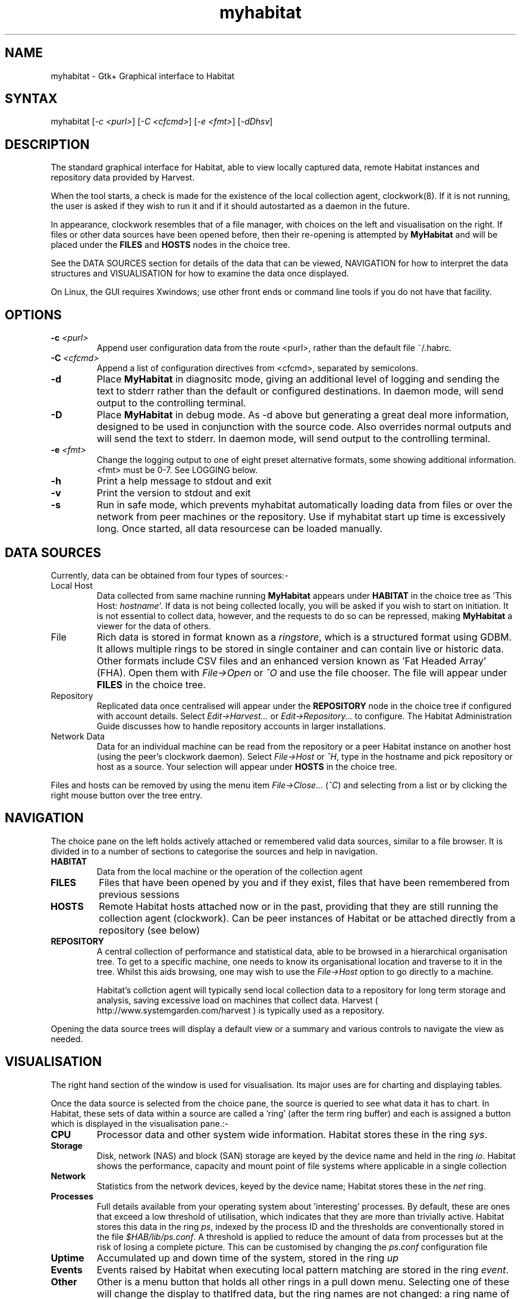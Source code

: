 .TH "myhabitat" "1" "2.0" "Nigel Stuckey" "Habitat"
.SH "NAME"
.LP 
myhabitat \- Gtk+ Graphical interface to Habitat
.SH "SYNTAX"
.LP 
myhabitat [\fI\-c <purl>\fP] [\fI\-C <cfcmd>\fP] 
[\fI\-e <fmt>\fP] [\fI\-dDhsv\fP]
.SH "DESCRIPTION"
.LP 
The standard graphical interface for Habitat, able to
view locally captured data, remote Habitat instances and 
repository data provided by Harvest.

When the tool starts, a check is made for the existence of the local 
collection agent, clockwork(8). 
If it is not running, the user is asked if they wish to run it and
if it should autostarted as a daemon in the future.

In appearance, clockwork resembles that of a file manager, with choices 
on the left and visualisation on the right.
If files or other data sources have been opened before, then their 
re\-opening is attempted by \fBMyHabitat\fR and will be placed under 
the \fBFILES\fR and \fBHOSTS\fR nodes in the choice tree.

See the DATA SOURCES section for details of the data that can be
viewed, NAVIGATION for how to interpret the data structures
and VISUALISATION for how to examine the data once displayed.

On Linux, the GUI requires Xwindows; use other front ends or command line tools
if you do not have that facility.
.SH "OPTIONS"
.LP 
.TP 
\fB\-c\fR \fI<purl>\fP
Append user configuration data from the route <purl>, rather than 
the default file ~/.habrc.
.TP 
\fB\-C\fR \fI<cfcmd>\fP
Append a list of configuration directives from <cfcmd>, separated 
by semicolons.
.TP 
\fB\-d\fR
Place \fBMyHabitat\fR in diagnositc mode, giving an additional 
level of logging and sending the text to stderr rather than the 
default or configured destinations.
In daemon mode, will send output to the controlling terminal.
.TP 
\fB\-D\fR
Place \fBMyHabitat\fR in debug mode. 
As \-d above but generating a great deal more information, designed to be 
used in conjunction with the source code. 
Also overrides normal outputs and will send the text to stderr.
In daemon mode, will send output to the controlling terminal.
.TP 
\fB\-e\fR \fI<fmt>\fP
Change the logging output to one of eight preset alternative formats, 
some showing additional information.
<fmt> must be 0\-7.
See LOGGING below.
.TP 
\fB\-h\fR
Print a help message to stdout and exit
.TP 
\fB\-v\fR
Print the version to stdout and exit
.TP 
\fB\-s\fR
Run in safe mode, which prevents myhabitat automatically loading data 
from files or over the network from peer machines or the repository.
Use if myhabitat start up time is excessively long.
Once started, all data resourcese can be loaded manually.
.SH "DATA SOURCES"
.LP 
Currently, data can be obtained from four types of sources:\-
.TP 
Local Host
Data collected from same machine running \fBMyHabitat\fR appears
under \fBHABITAT\fR in the choice tree as 'This Host: \fIhostname\fR'.
If data is not being collected locally, you will be asked if you wish to 
start on initiation.
It is not essential to collect data, however, and the requests to do so 
can be repressed, making \fBMyHabitat\fR a viewer for the data of others.
.TP 
File
Rich data is stored in format known as a \fIringstore\fR, which
is a structured format using GDBM. It allows multiple rings to be stored in
single container and can contain live or historic data.
Other formats include CSV files and an enhanced version known as 'Fat 
Headed Array' (FHA).
Open them with \fIFile\->Open\fR or \fI^O\fR and use the file chooser.
The file will appear under \fBFILES\fR in the choice tree.
.TP 
Repository
Replicated data once centralised will appear under the 
\fBREPOSITORY\fR node in the choice tree if configured with account details.
Select \fIEdit\->Harvest...\fR or \fIEdit\->Repository...\fR to configure.
The Habitat Administration Guide discusses how to handle repository
accounts in larger installations.
.TP 
Network Data
Data for an individual machine can be read from the repository or a 
peer Habitat instance on another host (using the peer's clockwork daemon).
Select \fIFile\->Host\fR or \fI^H\fR, type in the hostname and 
pick repository or host as a source.
Your selection will appear under \fBHOSTS\fR in the choice tree.
.LP 
Files and hosts can be removed by using the menu item \fIFile\->Close...\fR
(\fI^C\fR) and selecting from a list or by clicking the right mouse 
button over the tree entry.
.SH "NAVIGATION"
.LP
The choice pane on the left holds actively attached or remembered valid 
data sources, similar to a file browser.
It is divided in to a number of sections to categorise the sources and 
help  in navigation.
.TP
\fBHABITAT\fR
Data from the local machine or the operation of the collection agent
.TP
\fBFILES\fR
Files that have been opened by you and if they exist, files that have 
been remembered from previous sessions
.TP
\fBHOSTS\fR
Remote Habitat hosts attached now or in the past, providing that they are still running the collection agent (clockwork). Can be peer instances of Habitat or
be attached directly from a repository (see below)
.TP
\fBREPOSITORY\fR
A central collection of performance and statistical data, able to be 
browsed in a hierarchical organisation tree.
To get to a specific machine, one needs to know its organisational 
location and traverse to it in the tree.
Whilst this aids browsing, one may wish to use the \fIFile\->Host\fR 
option to go directly to a machine.

Habitat's collction agent will typically send local collection data to
a repository for long term storage and analysis, saving excessive
load on machines that collect data. Harvest 
( http://www.systemgarden.com/harvest ) is typically used as a repository.
.LP 
Opening the data source trees will display a default view or a summary and
various controls to navigate the view as needed.
.SH "VISUALISATION"
.LP 
The right hand section of the window is used for visualisation.
Its major uses are for charting and displaying tables.

.LP
Once the data source is selected from the choice pane, the source is
queried to see what data it has to chart. In Habitat, these sets of data
within a source are called a 'ring' (after the term ring buffer) and
each is assigned a button which is displayed in the visualisation pane.:-
.TP 
\fBCPU\fR
Processor data and other system wide information. Habitat stores these 
in the ring \fIsys\fR.
.TP
\fBStorage\fR
Disk, network (NAS) and block (SAN) storage are keyed by the device name
and held in the ring \fIio\fR. Habitat shows the performance, capacity 
and mount point of file systems where applicable in a single collection
.TP 
\fBNetwork\fR
Statistics from the network devices, keyed by the device name; Habitat
stores these in the \fInet\fR ring.
.TP 
\fBProcesses\fR
Full details available from your operating system about 'interesting' 
processes. By default, these are ones that exceed a low threshold of 
utilisation, which indicates that they are more than trivially active. 
Habitat stores this data in the ring \fIps\fR, 
indexed by the process ID and the thresholds are conventionally stored 
in the file \fI$HAB/lib/ps.conf\fR.
A threshold is applied to reduce the amount of data from processes but 
at the risk of losing a complete picture. 
This can be customised by changing the \fIps.conf\fR configuration file
.TP 
\fBUptime\fR
Accumulated up and down time of the system, stored in the ring \fIup\fR
.TP 
\fBEvents\fR
Events raised by Habitat when executing local pattern matching are 
stored in the ring \fIevent\fR.
.TP 
\fBOther\fR
Other is a menu button that holds all other rings in a pull down menu. 
Selecting one of these will change the display to that data, but the 
ring names are not changed: a ring name of \rIfred\fR will have an entry 
called fred.
.LP 
The standard sets of data, such as CPU (\fIsys\fR) and Storage (\fIio\fR)
have default curves that are displayed when the graph is first drawn.
The list of curves down the right hand side are buttons used to draw
or remove data on the graph.
When drawn, the button changes colour to that of of the curve displayed.

A set of buttons change how the seleted data is seen. 
Options are:-
.TP 
\fBText\fR
Data is treated as text rather than structured tabular data. This is useful
when the data is unstructured, not suitable to chart and does not parse.
.TP 
\fBTable\fR
Data is shown as a structured table, suitable for \fICSV\fR for \fIFHA\fR 
files in addition to Habitat's \fIringstores\fR
.TP 
\fBChart\fR
Data is displayed as a line chart with a curve selection check list to the side.
Clicking the check list will draw and remove curves from the shared
charting space. All data is shown in a line chart style with 
a set of buttons below to zooms in and out of the displayed chart, 
and a set of scroll bars which can be used to panned the data
.LP
When charting, the visualisation section is divided into additional parts.
The greatest is used for the graph itself, with other areas being
used for visualisation type, curve selection, zooming and data held.
If the data is multi\-instance, such as with multiple disks, 
then a further area is added to control the number of instance
graphs being displayed.
.LP
A time slider shows the data that is available for this ring at the source
and how much of it is currently displayed. Moving the slider will load 
additional data and redraw more data in the display. Data is cached in
MyHabitat to minimise the number of fetches to the data source.
When data is fetched, whole records are collected (row oriented rather 
than column oriented) which means curve selection is fast at the expense
of larger data fetches.

Whilst the largest amount of data displayed is selected from the 
choice tree, it is possible to 'zoom\-in' to particular times very 
easily using the graph.
There are two methods: either drag the mouse of the area of interest,
creating a rectangle and click the left button inside or use the x 
and y axis zoom buttons from the \fBZoom & Scale\fR area.
The display shows the enlarged view and changes the scale
the x & y rulers.
The time ruler is changes mode to show the most useful feedback of
time at that scale.
To move back and forth along time, move the horizontal scrollbar.
To zoom out, either click the right mouse button over the graph or
use the zoom\-out button in the \fBZoom & Scale\fR area.

.SH "MENU"
.LP 
The File menu adds and removes file and other data sources to 
the choice tree.
It also contains import and export routines to convert between
native datastores and plain text, such as csv and tsv files.

The View menu controls the display and refresh of choice and
visualisation.
It also give the ability to save or send data being displayed to
e\-mail, applications or a file.

The Collect menu controls data collection, if you own the collection
process.

The Graph menu changes the appearance of the chart and is only 
displayed when the graph appears.

Finally, the Help menu gives access to spot help, documentation 
and links to the \fBsystem garden\fR web site for product 
information. 
Most help menu items need a common browser on the users path
to show help information.
.SH "LOGGING"
.LP 
\fBMyHabitat\fR generates information and error messages. 
By default, errors are captured internally and can be displayed
in the visualisation area by clicking on the \fBlogs\fR
node under \fBthis client\fR.

Also available in this area are the \fBlog routes\fR, which shows
the how information of different severity is dealt with
and \fBconfiguration\fR, which shows the values of all the current
configuration directives in effect.

See \fBhabconf\fR(5) for more information.
.SH "FILES"
.LP 
Locations alter depending on how the application is installed.
.TP 
For the habitat configuration
\fI~/.habrc\fP
.br 
\fI$HAB/etc/habitat.conf\fP or \fI/etc/habitat.conf\fR
.TP 
For graphical appearence: fonts, colours, styles, etc
\fI$HAB/lib/myhabitat.rc\fR or \fI/usr/lib/habitat/myhabitat.rc\fR
.TP 
For the help information
\fI$HAB/lib/help/\fR or \fI/usr/lib/habitat/help/\fR
.SH "ENVIRONMENT VARIABLES"
.TP 
\fBDISPLAY\fP
The X\-Windows display to use
.TP 
\fBPATH\fP
Used to locate a browser to display help information.
Typical browsers looked for are Mozilla, Netscape, Konqueror, 
Opera, Chimera
.TP 
\fBHOME\fP
User's home directory
.SH "AUTHORS"
.LP 
Nigel Stuckey <nigel.stuckey@systemgarden.com>
.SH "SEE ALSO"
.LP 
clockwork(8), killclock(8), statclock(8), habedit(8), habrep(8),
habconf(5),
myhabitat(1), habget(1), habput(1), habrs(1), habprobe(1), habmeth(1)

